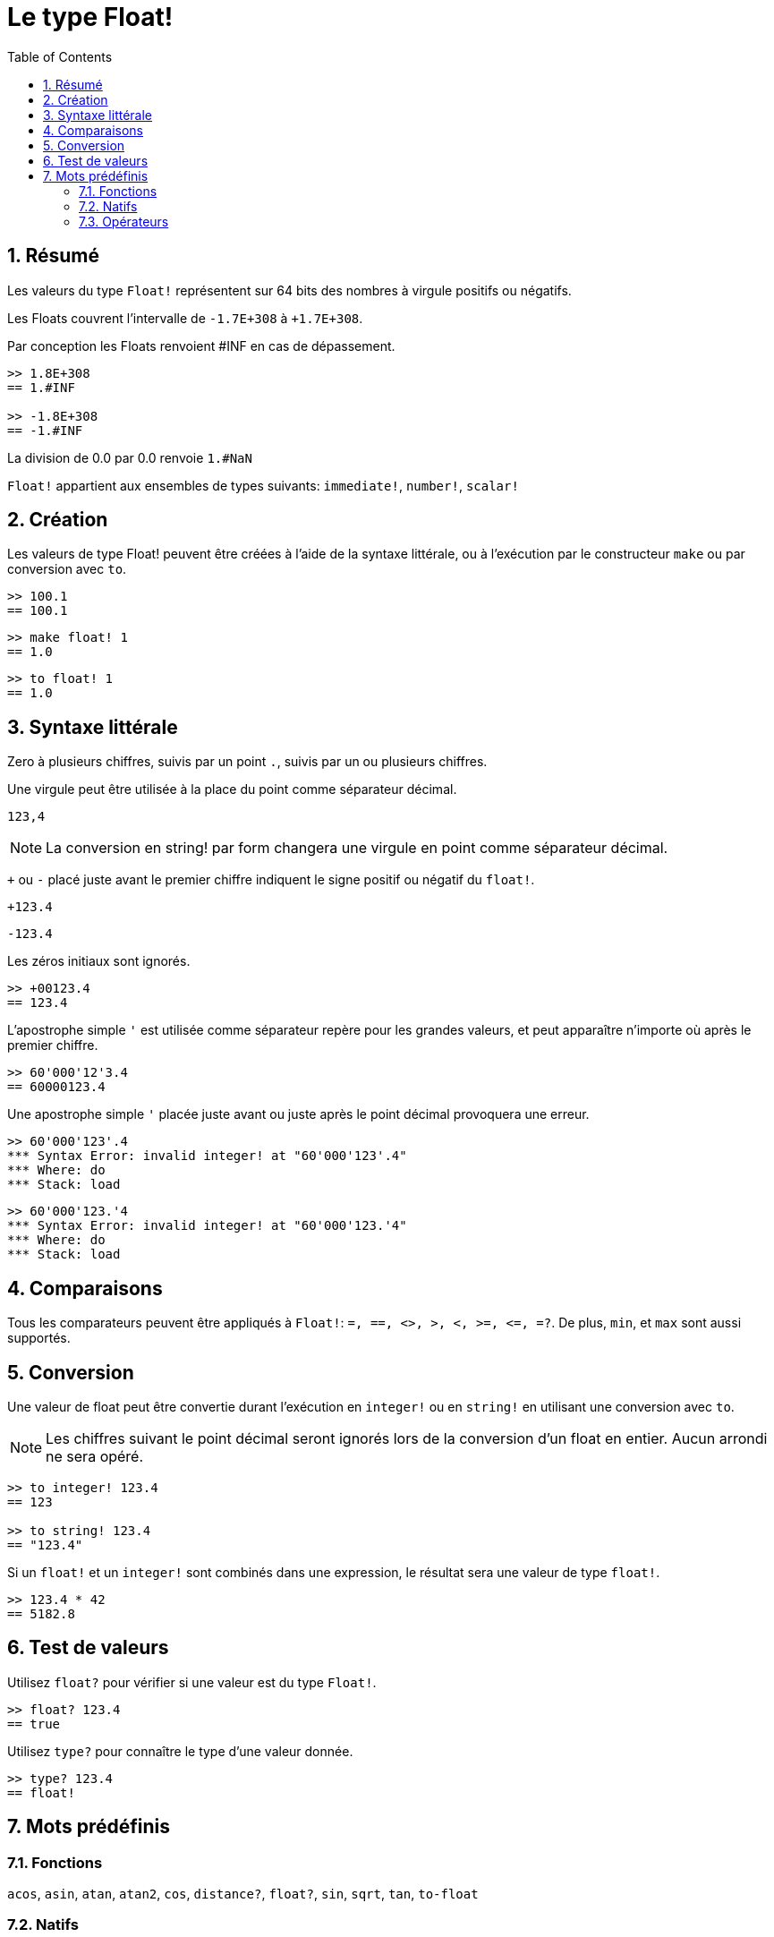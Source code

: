 = Le type Float!
:toc:
:numbered:


== Résumé

Les valeurs du type `Float!` représentent sur 64 bits des nombres à virgule positifs ou négatifs.

Les Floats couvrent l'intervalle de `-1.7E+308` à `+1.7E+308`.

Par conception les Floats renvoient #INF en cas de dépassement.

```red
>> 1.8E+308
== 1.#INF

>> -1.8E+308
== -1.#INF
```

La division de 0.0 par 0.0 renvoie `1.#NaN`

`Float!` appartient aux ensembles de types suivants: `immediate!`, `number!`, `scalar!`

== Création

Les valeurs de type Float! peuvent être créées à l'aide de la syntaxe littérale, ou à l'exécution par le constructeur `make` ou par conversion avec `to`.

```red
>> 100.1
== 100.1
```

```red
>> make float! 1
== 1.0
```

```red
>> to float! 1
== 1.0
```

== Syntaxe littérale

Zero à plusieurs chiffres, suivis par un point `.`, suivis par un ou plusieurs chiffres.

Une virgule peut être utilisée à la place du point comme séparateur décimal.

`123,4`

[NOTE, caption=Note]

La conversion en string! par form changera une virgule en point comme séparateur décimal.


`+` ou `-` placé juste avant le premier chiffre indiquent le signe positif ou négatif du `float!`.

`+123.4`

`-123.4`

Les zéros initiaux sont ignorés.

```red
>> +00123.4
== 123.4
```

L'apostrophe simple `'` est utilisée comme séparateur repère pour les grandes valeurs, et peut apparaître n'importe où après le premier chiffre.

```red
>> 60'000'12'3.4
== 60000123.4
```

Une apostrophe simple `'` placée juste avant ou juste après le point décimal provoquera une erreur.

```red
>> 60'000'123'.4
*** Syntax Error: invalid integer! at "60'000'123'.4"
*** Where: do
*** Stack: load 
```

```red
>> 60'000'123.'4
*** Syntax Error: invalid integer! at "60'000'123.'4"
*** Where: do
*** Stack: load 
```

== Comparaisons

Tous les comparateurs peuvent être appliqués à `Float!`: `=, ==, <>, >, <, >=, &lt;=, =?`. De plus, `min`, et `max` sont aussi supportés.


== Conversion

Une valeur de float peut être convertie durant l'exécution en `integer!` ou en `string!` en utilisant une conversion avec `to`. 

[NOTE, caption=Note]

Les chiffres suivant le point décimal seront ignorés lors de la conversion d'un float en entier. Aucun arrondi ne sera opéré.

```red
>> to integer! 123.4
== 123

>> to string! 123.4
== "123.4"
```

Si un `float!` et un `integer!` sont combinés dans une expression, le résultat sera une valeur de type `float!`.

```red
>> 123.4 * 42
== 5182.8
```

== Test de valeurs

Utilisez `float?` pour vérifier si une valeur est du type `Float!`.

```red
>> float? 123.4
== true
```

Utilisez `type?` pour connaître le type d'une valeur donnée.

```red
>> type? 123.4
== float!
```

== Mots prédéfinis

=== Fonctions

`acos`, `asin`, `atan`, `atan2`, `cos`, `distance?`, `float?`, `sin`, `sqrt`, `tan`, `to-float`

=== Natifs

`arccosine`, `arcsine`, `arctangent`, `arctangent2`, `as-pair`, `cosine`, `exp`, `log-10`, `log-2`, `log-e`, `sine`, `square-root`, `tangent`

=== Opérateurs

`**`